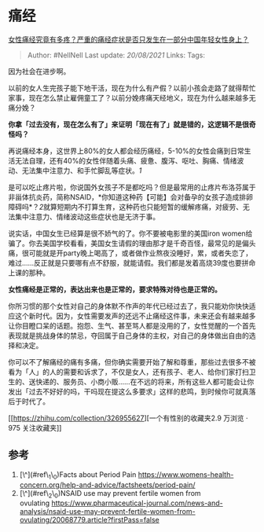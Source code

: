 * 痛经
  :PROPERTIES:
  :CUSTOM_ID: 痛经
  :END:

[[https://www.zhihu.com/question/321299923/answer/695286878][女性痛经究竟有多疼？严重的痛经症状是否只发生在一部分中国年轻女性身上？]]

#+BEGIN_QUOTE
  Author: #NellNell Last update: /20/08/2021/ Links: Tags:
#+END_QUOTE

因为社会在进步啊。

以前的女人生完孩子能下地干活，现在为什么有产假？以前小孩会走路了就得帮忙家事，现在怎么禁止雇佣童工了？以前分娩疼痛天经地义，现在为什么越来越多无痛分娩？

*你拿「过去没有，现在怎么有了」来证明「现在有了」就是错的，这逻辑不是很奇怪吗？*

再说痛经本身，这世界上80%的女人都会经历痛经，5-10%的女性会痛到日常生活无法自理，还有40%的女性伴随着头痛、疲惫、腹泻、呕吐、胸痛、情绪波动、无法集中注意力、和手忙脚乱等症状。[[ref_1][1]]

是可以吃止疼片啦，你说国外女孩子不是都吃吗？但是最常用的止疼片布洛芬属于非甾体抗炎药，简称NSAID，*你知道这种药【可能】会对备孕的女孩子造成排卵障碍吗*？[[ref_2][2]]就算短期内不打算生育，这种药也只能短暂的缓解疼痛，对疲劳、无法集中注意力、情绪波动这些症状也是无济于事。

说实话，中国女生已经算是很不娇气的了。你不要被电影里的美国iron
women给骗了。你去美国学校看看，美国女生请假的理由那才是千奇百怪，最常见的是偏头痛，很可能就是开party晚上喝高了，或者做作业熬夜没睡好，累，或者失恋了，难过......反正就是只要哪有点不舒服，就能请假。我们都是发着高烧39度也要拼命上课的那种。

*女性痛经是正常的，表达出来也是正常的，要求特殊对待也是正常的。*

你所习惯的那个女性对自己的身体默不作声的年代已经过去了，我只能劝你快快适应这个新时代。因为，女性需要发声的还远不止痛经这件事，未来还会有越来越多让你目瞪口呆的话题。抱怨、生气、甚至骂人都是没用的了，女性觉醒的一个首先表现就是挑战身体的禁忌，夺回属于自己身体的主权，对自己的身体做出自由的选择和决定。

你可以不了解痛经的痛有多痛，但你确实需要开始了解和尊重，那些过去很多不被看为「人」的人的需要和诉求了，不仅是女人，还有孩子、老人、给你们家打扫卫生的、送快递的、服务员、小商小贩......在不远的将来，所有这些人都可能会让你发出「过去不好好的吗，干吗现在提这么多要求」这样的悲鸣，到时候你可就真落后于时代了。

[[https://zhihu.com/collection/326955627][一个有性别的收藏夹2.9 万浏览 ·
975
关注收藏夹[[https://pic2.zhimg.com/80/v2-b2918ef3f9c19572ba524ac59316a917_1440w.png]]]]

** 参考
   :PROPERTIES:
   :CUSTOM_ID: 参考
   :END:

1. [\^](#ref\_1\_0)Facts about Period
   Pain [[https://www.womens-health-concern.org/help-and-advice/factsheets/period-pain/]]
2. [\^](#ref\_2\_0)NSAID use may prevent fertile women from
   ovulating [[https://www.pharmaceutical-journal.com/news-and-analysis/nsaid-use-may-prevent-fertile-women-from-ovulating/20068779.article?firstPass=false]]

